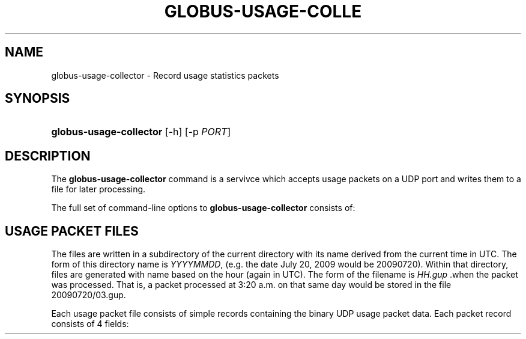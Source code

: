 '\" t
.\"     Title: globus-usage-collector
.\"    Author: [FIXME: author] [see http://docbook.sf.net/el/author]
.\" Generator: DocBook XSL Stylesheets v1.75.1 <http://docbook.sf.net/>
.\"      Date: 07/24/2009
.\"    Manual: Globus Usage Statistics Tools
.\"    Source: [FIXME: source]
.\"  Language: English
.\"
.TH "GLOBUS\-USAGE\-COLLE" "8" "07/24/2009" "[FIXME: source]" "Globus Usage Statistics Tools"
.\" -----------------------------------------------------------------
.\" * set default formatting
.\" -----------------------------------------------------------------
.\" disable hyphenation
.nh
.\" disable justification (adjust text to left margin only)
.ad l
.\" -----------------------------------------------------------------
.\" * MAIN CONTENT STARTS HERE *
.\" -----------------------------------------------------------------
.SH "NAME"
globus-usage-collector \- Record usage statistics packets
.SH "SYNOPSIS"
.HP \w'\fBglobus\-usage\-collector\fR\ 'u
\fBglobus\-usage\-collector\fR [\-h] [\-p\ \fIPORT\fR]
.SH "DESCRIPTION"
.PP
The
\fBglobus\-usage\-collector\fR
command is a servivce which accepts usage packets on a UDP port and writes them to a file for later processing\&.
.PP
The full set of command\-line options to
\fBglobus\-usage\-collector\fR
consists of:
.TS
allbox tab(:);
l l
l l
l l.
T{
\-h
T}:T{
Display a help message and exit
T}
T{
\-p \fIPORT\fR
T}:T{
Listen on UDP port \fIPORT\fR
                    instead of the default port 4810
T}
T{
\-d \fIDIRECTORY\fR
T}:T{
Write data to \fIDIRECTORY\fR
                    instead of the configured path\&.
T}
.TE
.sp 1
.SH "USAGE PACKET FILES"
.PP
The files are written in a subdirectory of the current directory with its name derived from the current time in UTC\&. The form of this directory name is
\fIYYYYMMDD\fR, (e\&.g\&. the date July 20, 2009 would be
20090720)\&. Within that directory, files are generated with name based on the hour (again in UTC)\&. The form of the filename is
\fIHH\&.gup\fR
\&.when the packet was processed\&. That is, a packet processed at 3:20 a\&.m\&. on that same day would be stored in the file
20090720/03\&.gup\&.
.PP
Each usage packet file consists of simple records containing the binary UDP usage packet data\&. Each packet record consists of 4 fields:
.TS
allbox tab(:);
l l
l l
l l
l l.
T{
Address Length (2 bytes)
T}:T{
Big\-endian length of the Address
T}
T{
Address
T}:T{
Big\-endian packed binary address
T}
T{
Packet Length (2 bytes)
T}:T{
Big\-endian length of the packet
T}
T{
Packet
T}:T{
Binary packet data
T}
.TE
.sp 1

